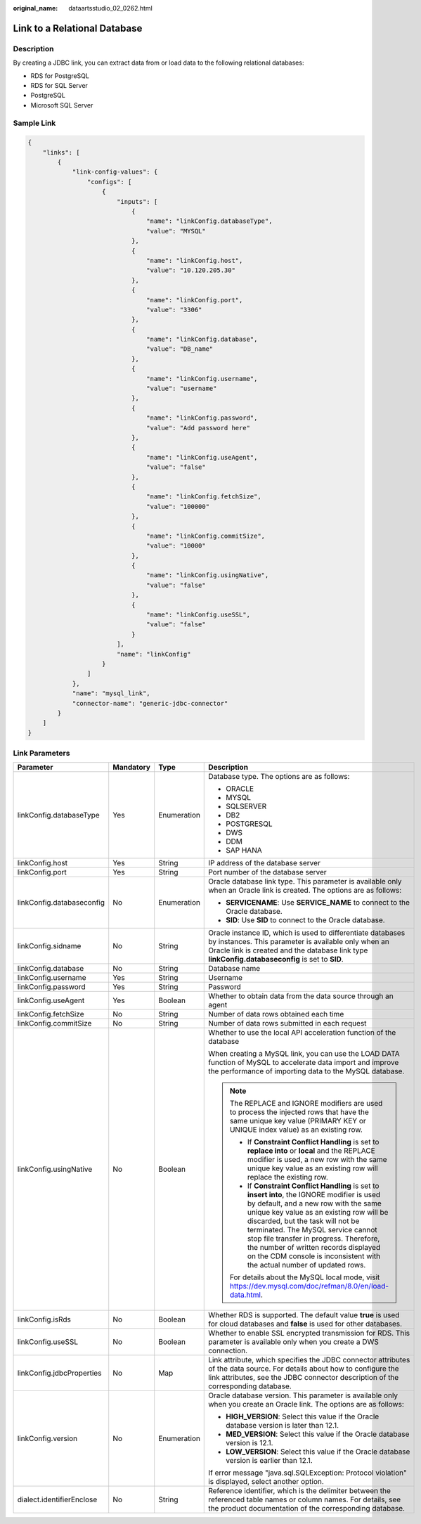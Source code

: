 :original_name: dataartsstudio_02_0262.html

.. _dataartsstudio_02_0262:

Link to a Relational Database
=============================

Description
-----------

By creating a JDBC link, you can extract data from or load data to the following relational databases:

-  RDS for PostgreSQL
-  RDS for SQL Server
-  PostgreSQL
-  Microsoft SQL Server

Sample Link
-----------

.. code-block::

   {
       "links": [
           {
               "link-config-values": {
                   "configs": [
                       {
                           "inputs": [
                               {
                                   "name": "linkConfig.databaseType",
                                   "value": "MYSQL"
                               },
                               {
                                   "name": "linkConfig.host",
                                   "value": "10.120.205.30"
                               },
                               {
                                   "name": "linkConfig.port",
                                   "value": "3306"
                               },
                               {
                                   "name": "linkConfig.database",
                                   "value": "DB_name"
                               },
                               {
                                   "name": "linkConfig.username",
                                   "value": "username"
                               },
                               {
                                   "name": "linkConfig.password",
                                   "value": "Add password here"
                               },
                               {
                                   "name": "linkConfig.useAgent",
                                   "value": "false"
                               },
                               {
                                   "name": "linkConfig.fetchSize",
                                   "value": "100000"
                               },
                               {
                                   "name": "linkConfig.commitSize",
                                   "value": "10000"
                               },
                               {
                                   "name": "linkConfig.usingNative",
                                   "value": "false"
                               },
                               {
                                   "name": "linkConfig.useSSL",
                                   "value": "false"
                               }
                           ],
                           "name": "linkConfig"
                       }
                   ]
               },
               "name": "mysql_link",
               "connector-name": "generic-jdbc-connector"
           }
       ]
   }

Link Parameters
---------------

+---------------------------+-----------------+-----------------+-----------------------------------------------------------------------------------------------------------------------------------------------------------------------------------------------------------------------------------------------------------------------------------------------------------------------------------------------------------------------------------------------------------------------------+
| Parameter                 | Mandatory       | Type            | Description                                                                                                                                                                                                                                                                                                                                                                                                                 |
+===========================+=================+=================+=============================================================================================================================================================================================================================================================================================================================================================================================================================+
| linkConfig.databaseType   | Yes             | Enumeration     | Database type. The options are as follows:                                                                                                                                                                                                                                                                                                                                                                                  |
|                           |                 |                 |                                                                                                                                                                                                                                                                                                                                                                                                                             |
|                           |                 |                 | -  ORACLE                                                                                                                                                                                                                                                                                                                                                                                                                   |
|                           |                 |                 | -  MYSQL                                                                                                                                                                                                                                                                                                                                                                                                                    |
|                           |                 |                 | -  SQLSERVER                                                                                                                                                                                                                                                                                                                                                                                                                |
|                           |                 |                 | -  DB2                                                                                                                                                                                                                                                                                                                                                                                                                      |
|                           |                 |                 | -  POSTGRESQL                                                                                                                                                                                                                                                                                                                                                                                                               |
|                           |                 |                 | -  DWS                                                                                                                                                                                                                                                                                                                                                                                                                      |
|                           |                 |                 | -  DDM                                                                                                                                                                                                                                                                                                                                                                                                                      |
|                           |                 |                 | -  SAP HANA                                                                                                                                                                                                                                                                                                                                                                                                                 |
+---------------------------+-----------------+-----------------+-----------------------------------------------------------------------------------------------------------------------------------------------------------------------------------------------------------------------------------------------------------------------------------------------------------------------------------------------------------------------------------------------------------------------------+
| linkConfig.host           | Yes             | String          | IP address of the database server                                                                                                                                                                                                                                                                                                                                                                                           |
+---------------------------+-----------------+-----------------+-----------------------------------------------------------------------------------------------------------------------------------------------------------------------------------------------------------------------------------------------------------------------------------------------------------------------------------------------------------------------------------------------------------------------------+
| linkConfig.port           | Yes             | String          | Port number of the database server                                                                                                                                                                                                                                                                                                                                                                                          |
+---------------------------+-----------------+-----------------+-----------------------------------------------------------------------------------------------------------------------------------------------------------------------------------------------------------------------------------------------------------------------------------------------------------------------------------------------------------------------------------------------------------------------------+
| linkConfig.databaseconfig | No              | Enumeration     | Oracle database link type. This parameter is available only when an Oracle link is created. The options are as follows:                                                                                                                                                                                                                                                                                                     |
|                           |                 |                 |                                                                                                                                                                                                                                                                                                                                                                                                                             |
|                           |                 |                 | -  **SERVICENAME**: Use **SERVICE_NAME** to connect to the Oracle database.                                                                                                                                                                                                                                                                                                                                                 |
|                           |                 |                 | -  **SID**: Use **SID** to connect to the Oracle database.                                                                                                                                                                                                                                                                                                                                                                  |
+---------------------------+-----------------+-----------------+-----------------------------------------------------------------------------------------------------------------------------------------------------------------------------------------------------------------------------------------------------------------------------------------------------------------------------------------------------------------------------------------------------------------------------+
| linkConfig.sidname        | No              | String          | Oracle instance ID, which is used to differentiate databases by instances. This parameter is available only when an Oracle link is created and the database link type **linkConfig.databaseconfig** is set to **SID**.                                                                                                                                                                                                      |
+---------------------------+-----------------+-----------------+-----------------------------------------------------------------------------------------------------------------------------------------------------------------------------------------------------------------------------------------------------------------------------------------------------------------------------------------------------------------------------------------------------------------------------+
| linkConfig.database       | No              | String          | Database name                                                                                                                                                                                                                                                                                                                                                                                                               |
+---------------------------+-----------------+-----------------+-----------------------------------------------------------------------------------------------------------------------------------------------------------------------------------------------------------------------------------------------------------------------------------------------------------------------------------------------------------------------------------------------------------------------------+
| linkConfig.username       | Yes             | String          | Username                                                                                                                                                                                                                                                                                                                                                                                                                    |
+---------------------------+-----------------+-----------------+-----------------------------------------------------------------------------------------------------------------------------------------------------------------------------------------------------------------------------------------------------------------------------------------------------------------------------------------------------------------------------------------------------------------------------+
| linkConfig.password       | Yes             | String          | Password                                                                                                                                                                                                                                                                                                                                                                                                                    |
+---------------------------+-----------------+-----------------+-----------------------------------------------------------------------------------------------------------------------------------------------------------------------------------------------------------------------------------------------------------------------------------------------------------------------------------------------------------------------------------------------------------------------------+
| linkConfig.useAgent       | Yes             | Boolean         | Whether to obtain data from the data source through an agent                                                                                                                                                                                                                                                                                                                                                                |
+---------------------------+-----------------+-----------------+-----------------------------------------------------------------------------------------------------------------------------------------------------------------------------------------------------------------------------------------------------------------------------------------------------------------------------------------------------------------------------------------------------------------------------+
| linkConfig.fetchSize      | No              | String          | Number of data rows obtained each time                                                                                                                                                                                                                                                                                                                                                                                      |
+---------------------------+-----------------+-----------------+-----------------------------------------------------------------------------------------------------------------------------------------------------------------------------------------------------------------------------------------------------------------------------------------------------------------------------------------------------------------------------------------------------------------------------+
| linkConfig.commitSize     | No              | String          | Number of data rows submitted in each request                                                                                                                                                                                                                                                                                                                                                                               |
+---------------------------+-----------------+-----------------+-----------------------------------------------------------------------------------------------------------------------------------------------------------------------------------------------------------------------------------------------------------------------------------------------------------------------------------------------------------------------------------------------------------------------------+
| linkConfig.usingNative    | No              | Boolean         | Whether to use the local API acceleration function of the database                                                                                                                                                                                                                                                                                                                                                          |
|                           |                 |                 |                                                                                                                                                                                                                                                                                                                                                                                                                             |
|                           |                 |                 | When creating a MySQL link, you can use the LOAD DATA function of MySQL to accelerate data import and improve the performance of importing data to the MySQL database.                                                                                                                                                                                                                                                      |
|                           |                 |                 |                                                                                                                                                                                                                                                                                                                                                                                                                             |
|                           |                 |                 | .. note::                                                                                                                                                                                                                                                                                                                                                                                                                   |
|                           |                 |                 |                                                                                                                                                                                                                                                                                                                                                                                                                             |
|                           |                 |                 |    The REPLACE and IGNORE modifiers are used to process the injected rows that have the same unique key value (PRIMARY KEY or UNIQUE index value) as an existing row.                                                                                                                                                                                                                                                       |
|                           |                 |                 |                                                                                                                                                                                                                                                                                                                                                                                                                             |
|                           |                 |                 |    -  If **Constraint Conflict Handling** is set to **replace into** or **local** and the REPLACE modifier is used, a new row with the same unique key value as an existing row will replace the existing row.                                                                                                                                                                                                              |
|                           |                 |                 |    -  If **Constraint Conflict Handling** is set to **insert into**, the IGNORE modifier is used by default, and a new row with the same unique key value as an existing row will be discarded, but the task will not be terminated. The MySQL service cannot stop file transfer in progress. Therefore, the number of written records displayed on the CDM console is inconsistent with the actual number of updated rows. |
|                           |                 |                 |                                                                                                                                                                                                                                                                                                                                                                                                                             |
|                           |                 |                 |    For details about the MySQL local mode, visit https://dev.mysql.com/doc/refman/8.0/en/load-data.html.                                                                                                                                                                                                                                                                                                                    |
+---------------------------+-----------------+-----------------+-----------------------------------------------------------------------------------------------------------------------------------------------------------------------------------------------------------------------------------------------------------------------------------------------------------------------------------------------------------------------------------------------------------------------------+
| linkConfig.isRds          | No              | Boolean         | Whether RDS is supported. The default value **true** is used for cloud databases and **false** is used for other databases.                                                                                                                                                                                                                                                                                                 |
+---------------------------+-----------------+-----------------+-----------------------------------------------------------------------------------------------------------------------------------------------------------------------------------------------------------------------------------------------------------------------------------------------------------------------------------------------------------------------------------------------------------------------------+
| linkConfig.useSSL         | No              | Boolean         | Whether to enable SSL encrypted transmission for RDS. This parameter is available only when you create a DWS connection.                                                                                                                                                                                                                                                                                                    |
+---------------------------+-----------------+-----------------+-----------------------------------------------------------------------------------------------------------------------------------------------------------------------------------------------------------------------------------------------------------------------------------------------------------------------------------------------------------------------------------------------------------------------------+
| linkConfig.jdbcProperties | No              | Map             | Link attribute, which specifies the JDBC connector attributes of the data source. For details about how to configure the link attributes, see the JDBC connector description of the corresponding database.                                                                                                                                                                                                                 |
+---------------------------+-----------------+-----------------+-----------------------------------------------------------------------------------------------------------------------------------------------------------------------------------------------------------------------------------------------------------------------------------------------------------------------------------------------------------------------------------------------------------------------------+
| linkConfig.version        | No              | Enumeration     | Oracle database version. This parameter is available only when you create an Oracle link. The options are as follows:                                                                                                                                                                                                                                                                                                       |
|                           |                 |                 |                                                                                                                                                                                                                                                                                                                                                                                                                             |
|                           |                 |                 | -  **HIGH_VERSION**: Select this value if the Oracle database version is later than 12.1.                                                                                                                                                                                                                                                                                                                                   |
|                           |                 |                 | -  **MED_VERSION**: Select this value if the Oracle database version is 12.1.                                                                                                                                                                                                                                                                                                                                               |
|                           |                 |                 | -  **LOW_VERSION**: Select this value if the Oracle database version is earlier than 12.1.                                                                                                                                                                                                                                                                                                                                  |
|                           |                 |                 |                                                                                                                                                                                                                                                                                                                                                                                                                             |
|                           |                 |                 | If error message "java.sql.SQLException: Protocol violation" is displayed, select another option.                                                                                                                                                                                                                                                                                                                           |
+---------------------------+-----------------+-----------------+-----------------------------------------------------------------------------------------------------------------------------------------------------------------------------------------------------------------------------------------------------------------------------------------------------------------------------------------------------------------------------------------------------------------------------+
| dialect.identifierEnclose | No              | String          | Reference identifier, which is the delimiter between the referenced table names or column names. For details, see the product documentation of the corresponding database.                                                                                                                                                                                                                                                  |
+---------------------------+-----------------+-----------------+-----------------------------------------------------------------------------------------------------------------------------------------------------------------------------------------------------------------------------------------------------------------------------------------------------------------------------------------------------------------------------------------------------------------------------+
